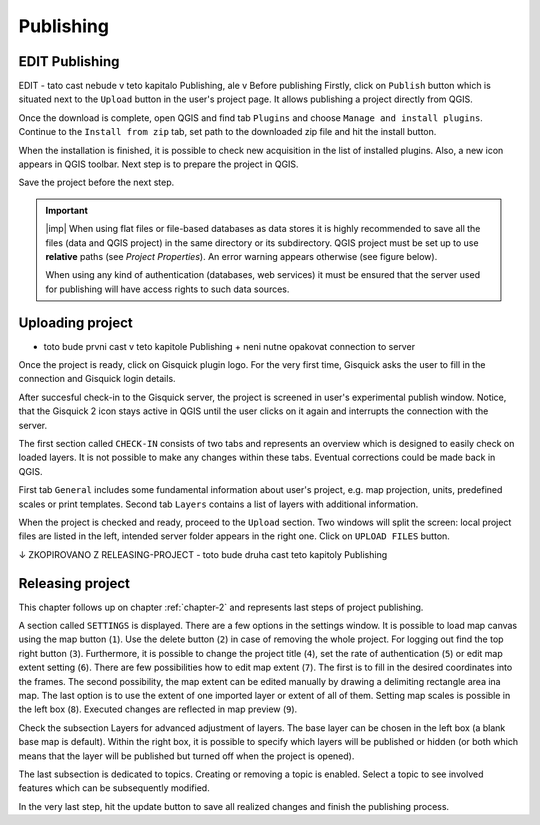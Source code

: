 .. _publishing:

=======================
Publishing
=======================

.. _preparing-project:

EDIT Publishing
-----------------
EDIT - tato cast nebude v teto kapitalo Publishing, ale v Before publishing
Firstly, click on ``Publish`` button which is situated next to the
``Upload`` button in the user's project page. It allows publishing a project
directly from QGIS. 

.. thumbnail:: ../img/publish-button/publish-button-1.png
   :width: 300px
   
   Placement of publish button.

.. thumbnail:: ../img/publish-button/publish-button-2.png

   Where to download plugin for direct publishing from QGIS.

Once the download is complete, open QGIS and find tab ``Plugins`` and
choose ``Manage and install plugins``. Continue to the ``Install from
zip`` tab, set path to the downloaded zip file and hit the install button.

.. thumbnail:: ../img/publish-button/publish-button-3.png

   How to proceed in QGIS to install the experimental plugin.

When the installation is finished, it is possible to check new acquisition
in the list of installed plugins. Also, a new icon appears in QGIS toolbar.
Next step is to prepare the project in QGIS.

.. thumbnail:: ../img/publish-button/publish-button-4.png

   List of installed plugins.

Save the project before the next step.

.. important:: |imp| When using flat files or file-based databases as
   data stores it is highly recommended to save all the files (data and QGIS
   project) in the same directory or its subdirectory. QGIS project must be
   set up to use **relative** paths (see *Project Properties*). An
   error warning appears otherwise (see figure below).
   
   When using any kind of authentication (databases, web services) it
   must be ensured that the server used for publishing will have access
   rights to such data sources.

.. thumbnail:: ../img/different-folders-error.png

   Error warning when different source paths are used.

.. _uploading-project:

Uploading project 
-----------------
- toto bude prvni cast v teto kapitole Publishing + neni nutne opakovat connection to server

Once the project is ready, click on Gisquick plugin logo.
For the very first time, Gisquick asks the user to fill in the connection
and Gisquick login details.

.. thumbnail:: ../img/publish-button/publish-button-5.png
   :width: 300px
   
   Example of filled connection and login details.

After succesful check-in to the Gisquick server, the project is screened
in user's experimental publish window. Notice, that the Gisquick 2
icon stays active in QGIS until the user clicks on it again and interrupts the
connection with the server.

.. thumbnail:: ../img/publish-button/publish-button-6.png

   Successful check-in to the Gisquick server and loaded sample project.

The first section called ``CHECK-IN`` consists of two tabs and represents
an overview which is designed to easily check on loaded layers. It is not
possible to make any changes within these tabs. Eventual corrections
could be made back in QGIS.

First tab ``General`` includes some fundamental information about user's
project, e.g. map projection, units, predefined scales or print templates.
Second tab ``Layers`` contains a list of layers with additional information.

When the project is checked and ready, proceed to the ``Upload`` section.
Two windows will split the screen: local project files are listed in the left,
intended server folder appears in the right one. Click on ``UPLOAD FILES`` button.

.. thumbnail:: ../img/publish-button/publish-button-7.png

   Upload section displays local files and intended server folder.

.. _preparation-in-qgis:


↓ ZKOPIROVANO Z RELEASING-PROJECT - toto bude druha cast teto kapitoly Publishing

.. _releasing-project:

Releasing project
-----------------

This chapter follows up on chapter :ref:`chapter-2` and represents last steps of project publishing. 

A section called ``SETTINGS`` is displayed. There are a few
options in the settings window. It is possible to load map canvas using the
map button (``1``). Use the delete button (``2``) in case of removing the whole project.
For logging out find the top right button (``3``).
Furthermore, it is possible to change the project title (``4``), set the
rate of authentication (``5``) or edit map extent setting (``6``). There are few
possibilities how to edit map extent (``7``). The first is to fill in the
desired coordinates into the frames. The second possibility, the map extent can be edited
manually by drawing a delimiting rectangle area ina  map. The last option is to
use the extent of one imported layer or extent of all of them.
Setting map scales is possible in the left box (``8``). Executed changes are
reflected in map preview (``9``).

.. thumbnail:: ../img/ui-project-setting.png

   Project setting.
 
.. thumbnail:: ../img/ui-extent-setting.png
   :width: 200px
   
   Couple of ways how to set map extent.

Check the subsection Layers for advanced adjustment of layers. The base layer
can be chosen in the left box (a blank base map is default). Within the right
box, it is possible to specify which layers will be published or hidden (or both
which means that the layer will be published but turned off when the project is opened). 

.. thumbnail:: ../img/ui-layers-setting.png

   Layers setting.

The last subsection is dedicated to topics. Creating or removing a topic is enabled.
Select a topic to see involved features which can be subsequently modified.

.. thumbnail:: ../img/ui-topics-setting.png

   Subsection Topics. Add and remove button are highlighted in red square.

In the very last step, hit the update button to save all realized changes and finish the publishing process.

.. thumbnail:: ../img/ui-update.png
   :width: 250px
   
   Update button is highlighted in red square.
